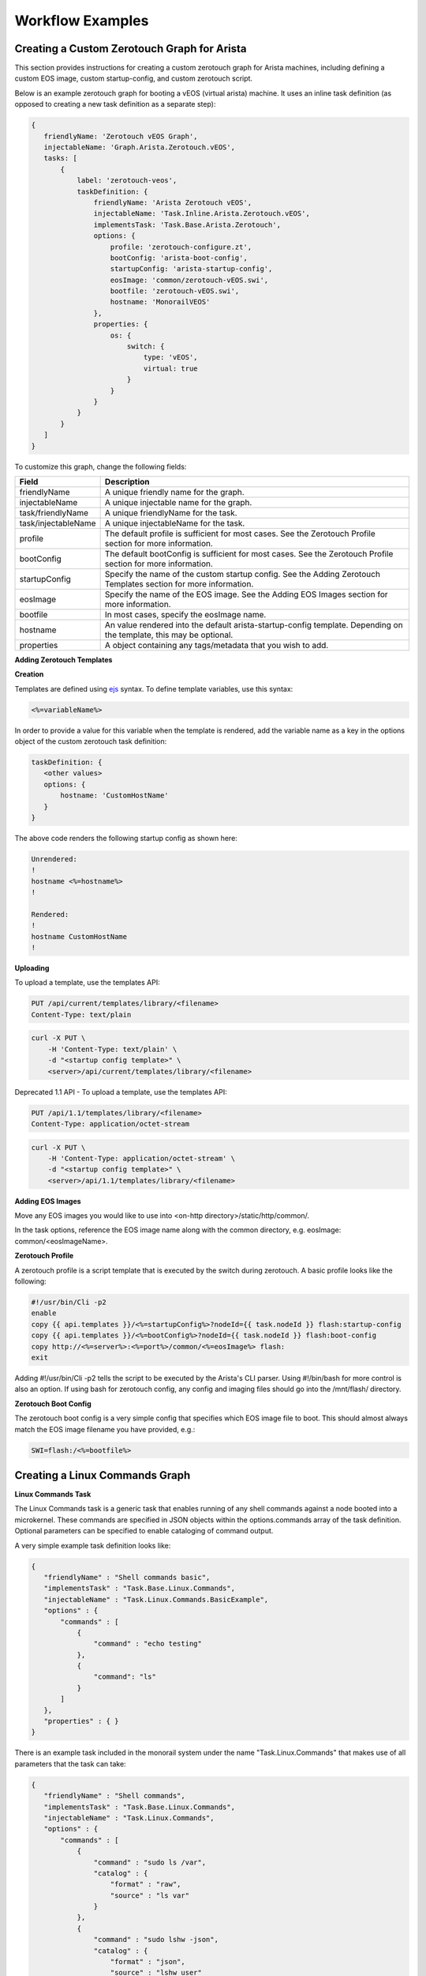 Workflow Examples
~~~~~~~~~~~~~~~~~~~~~~~~~~~~~~~~


Creating a Custom Zerotouch Graph for Arista
^^^^^^^^^^^^^^^^^^^^^^^^^^^^^^^^^^^^^^^^^^^^^^^^^^^^^^

This section provides instructions for creating a custom zerotouch graph for Arista machines,
including defining a custom EOS image, custom startup-config, and custom zerotouch script.


Below is an example zerotouch graph for booting a vEOS (virtual arista) machine. It uses
an inline task definition (as opposed to creating a new task definition as a separate step):



.. code-block:: JSON

 {
    friendlyName: 'Zerotouch vEOS Graph',
    injectableName: 'Graph.Arista.Zerotouch.vEOS',
    tasks: [
        {
            label: 'zerotouch-veos',
            taskDefinition: {
                friendlyName: 'Arista Zerotouch vEOS',
                injectableName: 'Task.Inline.Arista.Zerotouch.vEOS',
                implementsTask: 'Task.Base.Arista.Zerotouch',
                options: {
                    profile: 'zerotouch-configure.zt',
                    bootConfig: 'arista-boot-config',
                    startupConfig: 'arista-startup-config',
                    eosImage: 'common/zerotouch-vEOS.swi',
                    bootfile: 'zerotouch-vEOS.swi',
                    hostname: 'MonorailVEOS'
                },
                properties: {
                    os: {
                        switch: {
                            type: 'vEOS',
                            virtual: true
                        }
                    }
                }
            }
        }
    ]
 }



To customize this graph, change the following fields:


.. list-table::
   :widths: 10 80
   :header-rows: 1

   * - Field
     - Description
   * - friendlyName
     - A unique friendly name for the graph.
   * - injectableName
     - A unique injectable name for the graph.
   * - task/friendlyName
     - A unique friendlyName for the task.
   * - task/injectableName
     - A unique injectableName for the task.
   * - profile
     - The default profile is sufficient for most cases. See the Zerotouch Profile section for more information.
   * - bootConfig
     - The default bootConfig is sufficient for most cases. See the Zerotouch Profile section for more information.
   * - startupConfig
     - Specify the name of the custom startup config. See the Adding Zerotouch Templates section for more information.
   * - eosImage
     - Specify the name of the EOS image. See the Adding EOS Images section for more information.
   * - bootfile
     - In most cases, specify the eosImage name.
   * - hostname
     - An value rendered into the default arista-startup-config template. Depending on the template, this may be optional.
   * - properties
     - A object containing any tags/metadata that you wish to add.


**Adding Zerotouch Templates**

**Creation**

Templates are defined using `ejs`_ syntax. To define template
variables, use this syntax:

.. _ejs: https://github.com/tj/ejs

.. code-block:: JSON

   <%=variableName%>


In order to provide a value for this variable when the template is rendered, add the variable
name as a key in the options object of the custom zerotouch task definition:

.. code-block:: JSON


 taskDefinition: {
    <other values>
    options: {
        hostname: 'CustomHostName'
    }
 }


The above code renders the following startup config as shown here:

.. code-block:: JSON

 Unrendered:
 !
 hostname <%=hostname%>
 !

 Rendered:
 !
 hostname CustomHostName
 !


**Uploading**

To upload a template, use the templates API:

.. code-block:: REST

     PUT /api/current/templates/library/<filename>
     Content-Type: text/plain

.. code-block:: REST

     curl -X PUT \
         -H 'Content-Type: text/plain' \
         -d "<startup config template>" \
         <server>/api/current/templates/library/<filename>



Deprecated 1.1 API - To upload a template, use the templates API:

.. code-block:: REST

     PUT /api/1.1/templates/library/<filename>
     Content-Type: application/octet-stream

.. code-block:: REST

     curl -X PUT \
         -H 'Content-Type: application/octet-stream' \
         -d "<startup config template>" \
         <server>/api/1.1/templates/library/<filename>

**Adding EOS Images**

Move any EOS images you would like to use into <on-http directory>/static/http/common/.

In the task options, reference the EOS image name along with the common
directory, e.g. eosImage: common/<eosImageName>.

**Zerotouch Profile**

A zerotouch profile is a script template that is executed by the switch during zerotouch.
A basic profile looks like the following:


.. code-block:: JSON

 #!/usr/bin/Cli -p2
 enable
 copy {{ api.templates }}/<%=startupConfig%>?nodeId={{ task.nodeId }} flash:startup-config
 copy {{ api.templates }}/<%=bootConfig%>?nodeId={{ task.nodeId }} flash:boot-config
 copy http://<%=server%>:<%=port%>/common/<%=eosImage%> flash:
 exit


Adding #!/usr/bin/Cli -p2 tells the script to be executed by the Arista's CLI parser.
Using #!/bin/bash for more control is also an option. If using bash for zerotouch config, any
config and imaging files should go into the /mnt/flash/ directory.

**Zerotouch Boot Config**

The zerotouch boot config is a very simple config that specifies which EOS image file to boot.
This should almost always match the EOS image filename you have provided, e.g.:


.. code-block:: JSON

 SWI=flash:/<%=bootfile%>



Creating a Linux Commands Graph
^^^^^^^^^^^^^^^^^^^^^^^^^^^^^^^^^^^^^^^^^^^^^^^^^^^^^^

.. _linux-commands-ref-label:

**Linux Commands Task**

The Linux Commands task is a generic task that enables running of any shell commands against a node booted into
a microkernel. These commands are specified in JSON objects within the options.commands array of the task definition.
Optional parameters can be specified to enable cataloging of command output.

A very simple example task definition looks like:


.. code-block:: JSON

 {
    "friendlyName" : "Shell commands basic",
    "implementsTask" : "Task.Base.Linux.Commands",
    "injectableName" : "Task.Linux.Commands.BasicExample",
    "options" : {
        "commands" : [
            {
                "command" : "echo testing"
            },
            {
            	"command": "ls"
            }
        ]
    },
    "properties" : { }
 }



There is an example task included in the monorail system under the name "Task.Linux.Commands" that
makes use of all parameters that the task can take:



.. code-block:: JSON

 {
    "friendlyName" : "Shell commands",
    "implementsTask" : "Task.Base.Linux.Commands",
    "injectableName" : "Task.Linux.Commands",
    "options" : {
        "commands" : [
            {
                "command" : "sudo ls /var",
                "catalog" : {
                    "format" : "raw",
                    "source" : "ls var"
                }
            },
            {
                "command" : "sudo lshw -json",
                "catalog" : {
                    "format" : "json",
                    "source" : "lshw user"
                }
            },
            {
                "command" : "test",
                "acceptedResponseCodes" : [
                    1
                ]
            }
        ]
    },
    "properties" : {
        "commands" : {}
    }
 }


The task above runs three commands and catalogs the output of the first two.

.. code-block:: JSON

  sudo ls /var
  sudo lshw -json
  test


**Specifying Scripts or Binaries to Download and Run**

Some use cases are too complex to be performed by embedding commands in JSON. Using a pre-defined file
may be more convenient. You can define a file to download and run by specifying a "downloadUrl" field in
addition to the "command" field.

.. code-block:: JSON


 "options": {
    "commands" : [
        {
            "command": "bash myscript.sh",
            "downloadUrl": "{{ api.templates }}/myscript.sh?nodeId={{ task.nodeId }}"
        }
    ]
 }


This will cause the command runner script on the node to download the script from the specified
route (server:port will be prepended) to the working directory, and execute it according to the specified
command (e.g. `bash myscript.sh`). You must specify how to run the script correctly in the command
field (e.g. `node myscript.js arg1 arg2`, `./myExecutable`).

A note on convention: binary files should be uploaded via the /api/current/files route, and script templates should
be uploaded/downloaded via the /api/current/templates route.

**Defining Script Templates**

Scripts can mean simple shell scripts, python scripts, etc.

In many cases, you may need access to variables in the script that can be rendered at runtime.
Templates are defined using `ejs`_ syntax (variables in <%=variable%> tags). Variables are
rendered based on the option values of task definition, for example, if a task is defined with these options...

.. _ejs: https://github.com/tj/ejs

.. code-block:: JSON

 "options": {
    "foo": "bar",
    "baz": "qux",
    "commands" : [
        {
            "command": "bash myscript.sh",
            "downloadUrl": "{{ api.templates }}/myscript.sh?nodeId={{ task.nodeId }}"
        }
    ]
 }


...then the following script template...

.. code-block:: JSON

    echo <%=foo%>
    echo <%=baz%>


...is rendered as below when it is run by a node:


.. code-block:: JSON

    echo bar
    echo qux

**Predefined template variables**

The following variables are predefined and available for use by all templates:

.. list-table::
   :widths: 20 80
   :header-rows: 1

   * - Field
     - Description
   * - server
     - This refers to the base IP of the RackHD server
   * - port
     - This refers to the base port of the RackHD server
   * - ipaddress
     - This refers to the ipaddress of the requestor
   * - macaddress
     - This refers to the macaddress, as derived from an IP to MAC lookup, of the requestor
   * - netmask
     - This refers to the netmask configured for the RackHD DHCP server
   * - gateway
     - This refers to the gateway configured for the RackHD DHCP server
   * - api
     - Values used for constructing API requests in a template:
           - **server** -- the base URI for the RackHD http server (e.g. `http://<server>:<port>` )
           - **base** -- the base http URI for the RackHD api (e.g. `http://<server>:<port>/api/current` )
           - **templates** -- the base http URI for the RackHD api files route (e.g. `http://<server>:<port>/api/current/templates`)
           - **profiles** -- the base http URI for the RackHD api files route (e.g. `http://<server>:<port>/api/current/profiles`)
           - **lookups** -- the base http URI for the RackHD api files route (e.g. `http://<server>:<port>/api/current/lookups`)
           - **files** -- the base http URI for the RackHD api files route (e.g. `http://<server>:<port>/api/current/files`)
           - **nodes** -- the base http URI for the RackHD api nodes route (e.g. `http://<server>:<port>/api/current/nodes`)
   * - context
     - This refers to the shared context object that all tasks in a graph have R/W access to. Templates receive a readonly snapshot of this context when they are rendered.
   * - task
     - Values used by the currently running task:
           - **nodeId** -- The node identifier that the graph is bound to via the graph context.
   * - sku
     - This refers to the SKU configuration data fetched from a SKU definition. This field is added automatically if a SKU configuration exists in the the SKU pack, rather than being specified by a user. For more information, please see :doc:`skus`
   * - env
     - This refers to the environment configuration data retrieved from the environment database collection.Similar to sku, this field is added automatically, rather than specified by a user.


**Uploading Script Templates**

Script templates can be uploaded using the Monorail templates API

::

 PUT /api/current/templates/library/<filename>
 Content-type: text/plain
 ---
 curl -X PUT -H "Content-Type: text/plain" --data-binary @<script> <server>/api/current/templates/library/<scriptname>


**Deprecated 1.1 API - Uploading Script Templates**
::

 PUT /api/1.1/templates/library/<filename>
 Content-type: application/octet-stream
 ---
 curl -X PUT -H "Content-Type: application/octet-stream" --data-binary @<script> <server>/api/1.1/templates/library/<scriptname>


**Uploading Binary Files**

Binary executables can be uploaded using the Monorail files API:


.. code-block:: JSON

 PUT /api/current/files/<filename>
 ---
 curl -T <binary> <server>/api/current/templates/library/<filename>


**Available Options for Command JSON Objects**

The task definition above makes use of the different options available for parsing and handling of command output.
Available options are detailed below:


.. list-table::
   :widths: 10 20 20 50
   :header-rows: 1

   * - Name
     - Type
     - Required?
     - Description
   * - command
     - string
     - command or script field required
     - command to run
   * - downloadUrl
     - string
     - API route suffix for file download
     - script/file to download and run
   * - catalog
     - object
     - no
     - an object specifying cataloging parameters if the command output should be cataloged
   * - acceptedResponseCodes
     - arrayOfString
     - no
     - non-zero exit codes from the command that should not be treated as failures

The catalog object in the above table may look like:


.. list-table::
   :widths: 10 20 20 50
   :header-rows: 1

   * - Name
     - Type
     - Required?
     - Description
   * - format
     - string
     - yes
     - The parser to should use for output. Available formats are *raw*, *json*, and *xml*.
   * - source
     - string
     - no
     - What the 'source' key value in the database document should be. Defaults to 'unknown' if not specified.



**Creating a Graph with a Custom Shell Commands Task**

To use this feature, new workflows and tasks (units of work) must be registered in the system.
To create a basic workflow that runs user-specified shell commands with specified images, do the following steps:

1. Define a custom workflow task with the images specified to be used (this is not necessary if you don't need to use a custom image)::

       PUT <server>/api/current/workflows/tasks
        Content-Type: application/json
        {
            "friendlyName": "Bootstrap Linux Custom",
            "injectableName": "Task.Linux.Bootstrap.Custom",
            "implementsTask": "Task.Base.Linux.Bootstrap",
            "options": {
               "kernelFile": "vmlinuz-1.2.0-rancher",
               "initrdFile": "initrd-1.2.0-rancher",
               "dockerFile": "discovery.docker.tar.xz",
               "kernelUri": "{{ api.server }}/common/{{ options.kernelFile }}",
               "initrdUri": "{{ api.server }}/common/{{ options.initrdFile }}",
               "dockerUri": "{{ api.server }}/common/{{ options.dockerFile }}",
               "profile": "rancherOS.ipxe",
               "comport": "ttyS0"
            },
            "properties": {}
        }

2. Define a task that contains the commands to be run, adding or removing command objects below in the options.commands array::

    PUT <server>/api/current/workflows/tasks
    Content-Type: application/json
    {
        "friendlyName": "Shell commands user",
        "injectableName": "Task.Linux.Commands.User",
        "implementsTask": "Task.Base.Linux.Commands",
        "options": {
            "commands": [    <add command objects here>    ]
        },
        "properties": {"type": "userCreated" }
    }

The output from the first command (lshw) will be parsed as JSON and cataloged in the database under the "lshw user" source value. The output from the second command will only be logged, since format and source haven't been specified. The third command will normally fail, since \`test\` has an exit code of 1, but in this case we have specified that this is acceptable and not to fail. This feature is useful with certain binaries that have acceptable non-zero exit codes.


**Putting it All Together**

Now define a custom workflow that combines these tasks and runs them in a sequence. This one is set up to make OBM calls as well.

.. code-block:: JSON

    PUT <server>/api/current/workflows/
    Content-Type: application/json
    {
        "friendlyName": "Shell Commands User",
        "injectableName": "Graph.ShellCommands.User",
        "tasks": [
            {
                "label": "set-boot-pxe",
                "taskName": "Task.Obm.Node.PxeBoot",
                "ignoreFailure": true
            },
            {
                "label": "reboot-start",
                "taskName": "Task.Obm.Node.Reboot",
                "waitOn": {
                    "set-boot-pxe": "finished"
                }
            },
            {
                "label": "bootstrap-custom",
                "taskName": "Task.Linux.Bootstrap.Custom",
                "waitOn": {
                    "reboot-start": "succeeded"
                }
            },
            {
                "label": "shell-commands",
                "taskName": "Task.Linux.Commands.User",
                "waitOn": {
                    "bootstrap-custom": "succeeded"
                }
            },
            {
                "label": "reboot-end",
                "taskName": "Task.Obm.Node.Reboot",
                "waitOn": {
                    "shell-commands": "finished"
                }
            }
        ]
    }

With all of these data, the injectableName and friendlyName can be any string value, as long the references to injectableName are consistent across the three JSON documents.

After defining these custom workflows, you can then run one against a node by referencing the injectableName used in the JSON posted to /api/current/workflows/:

.. code-block:: JSON

    curl -X POST localhost/api/current/nodes/<identifier>/workflows?name=Graph.ShellCommands.User


Output from these commands will be logged by the taskgraph runner in /var/log/upstart/on-taskgraph.log.
